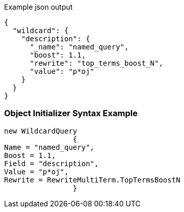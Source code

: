 :ref_current: https://www.elastic.co/guide/en/elasticsearch/reference/current

:github: https://github.com/elastic/elasticsearch-net

:imagesdir: ../../../images

[source,javascript,method="queryjson"]
.Example json output
----
{
  "wildcard": {
    "description": {
      "_name": "named_query",
      "boost": 1.1,
      "rewrite": "top_terms_boost_N",
      "value": "p*oj"
    }
  }
}
----

=== Object Initializer Syntax Example

[source,csharp,method="queryinitializer"]
----
new WildcardQuery
		{
Name = "named_query",
Boost = 1.1,
Field = "description",
Value = "p*oj",
Rewrite = RewriteMultiTerm.TopTermsBoostN
		}
----

